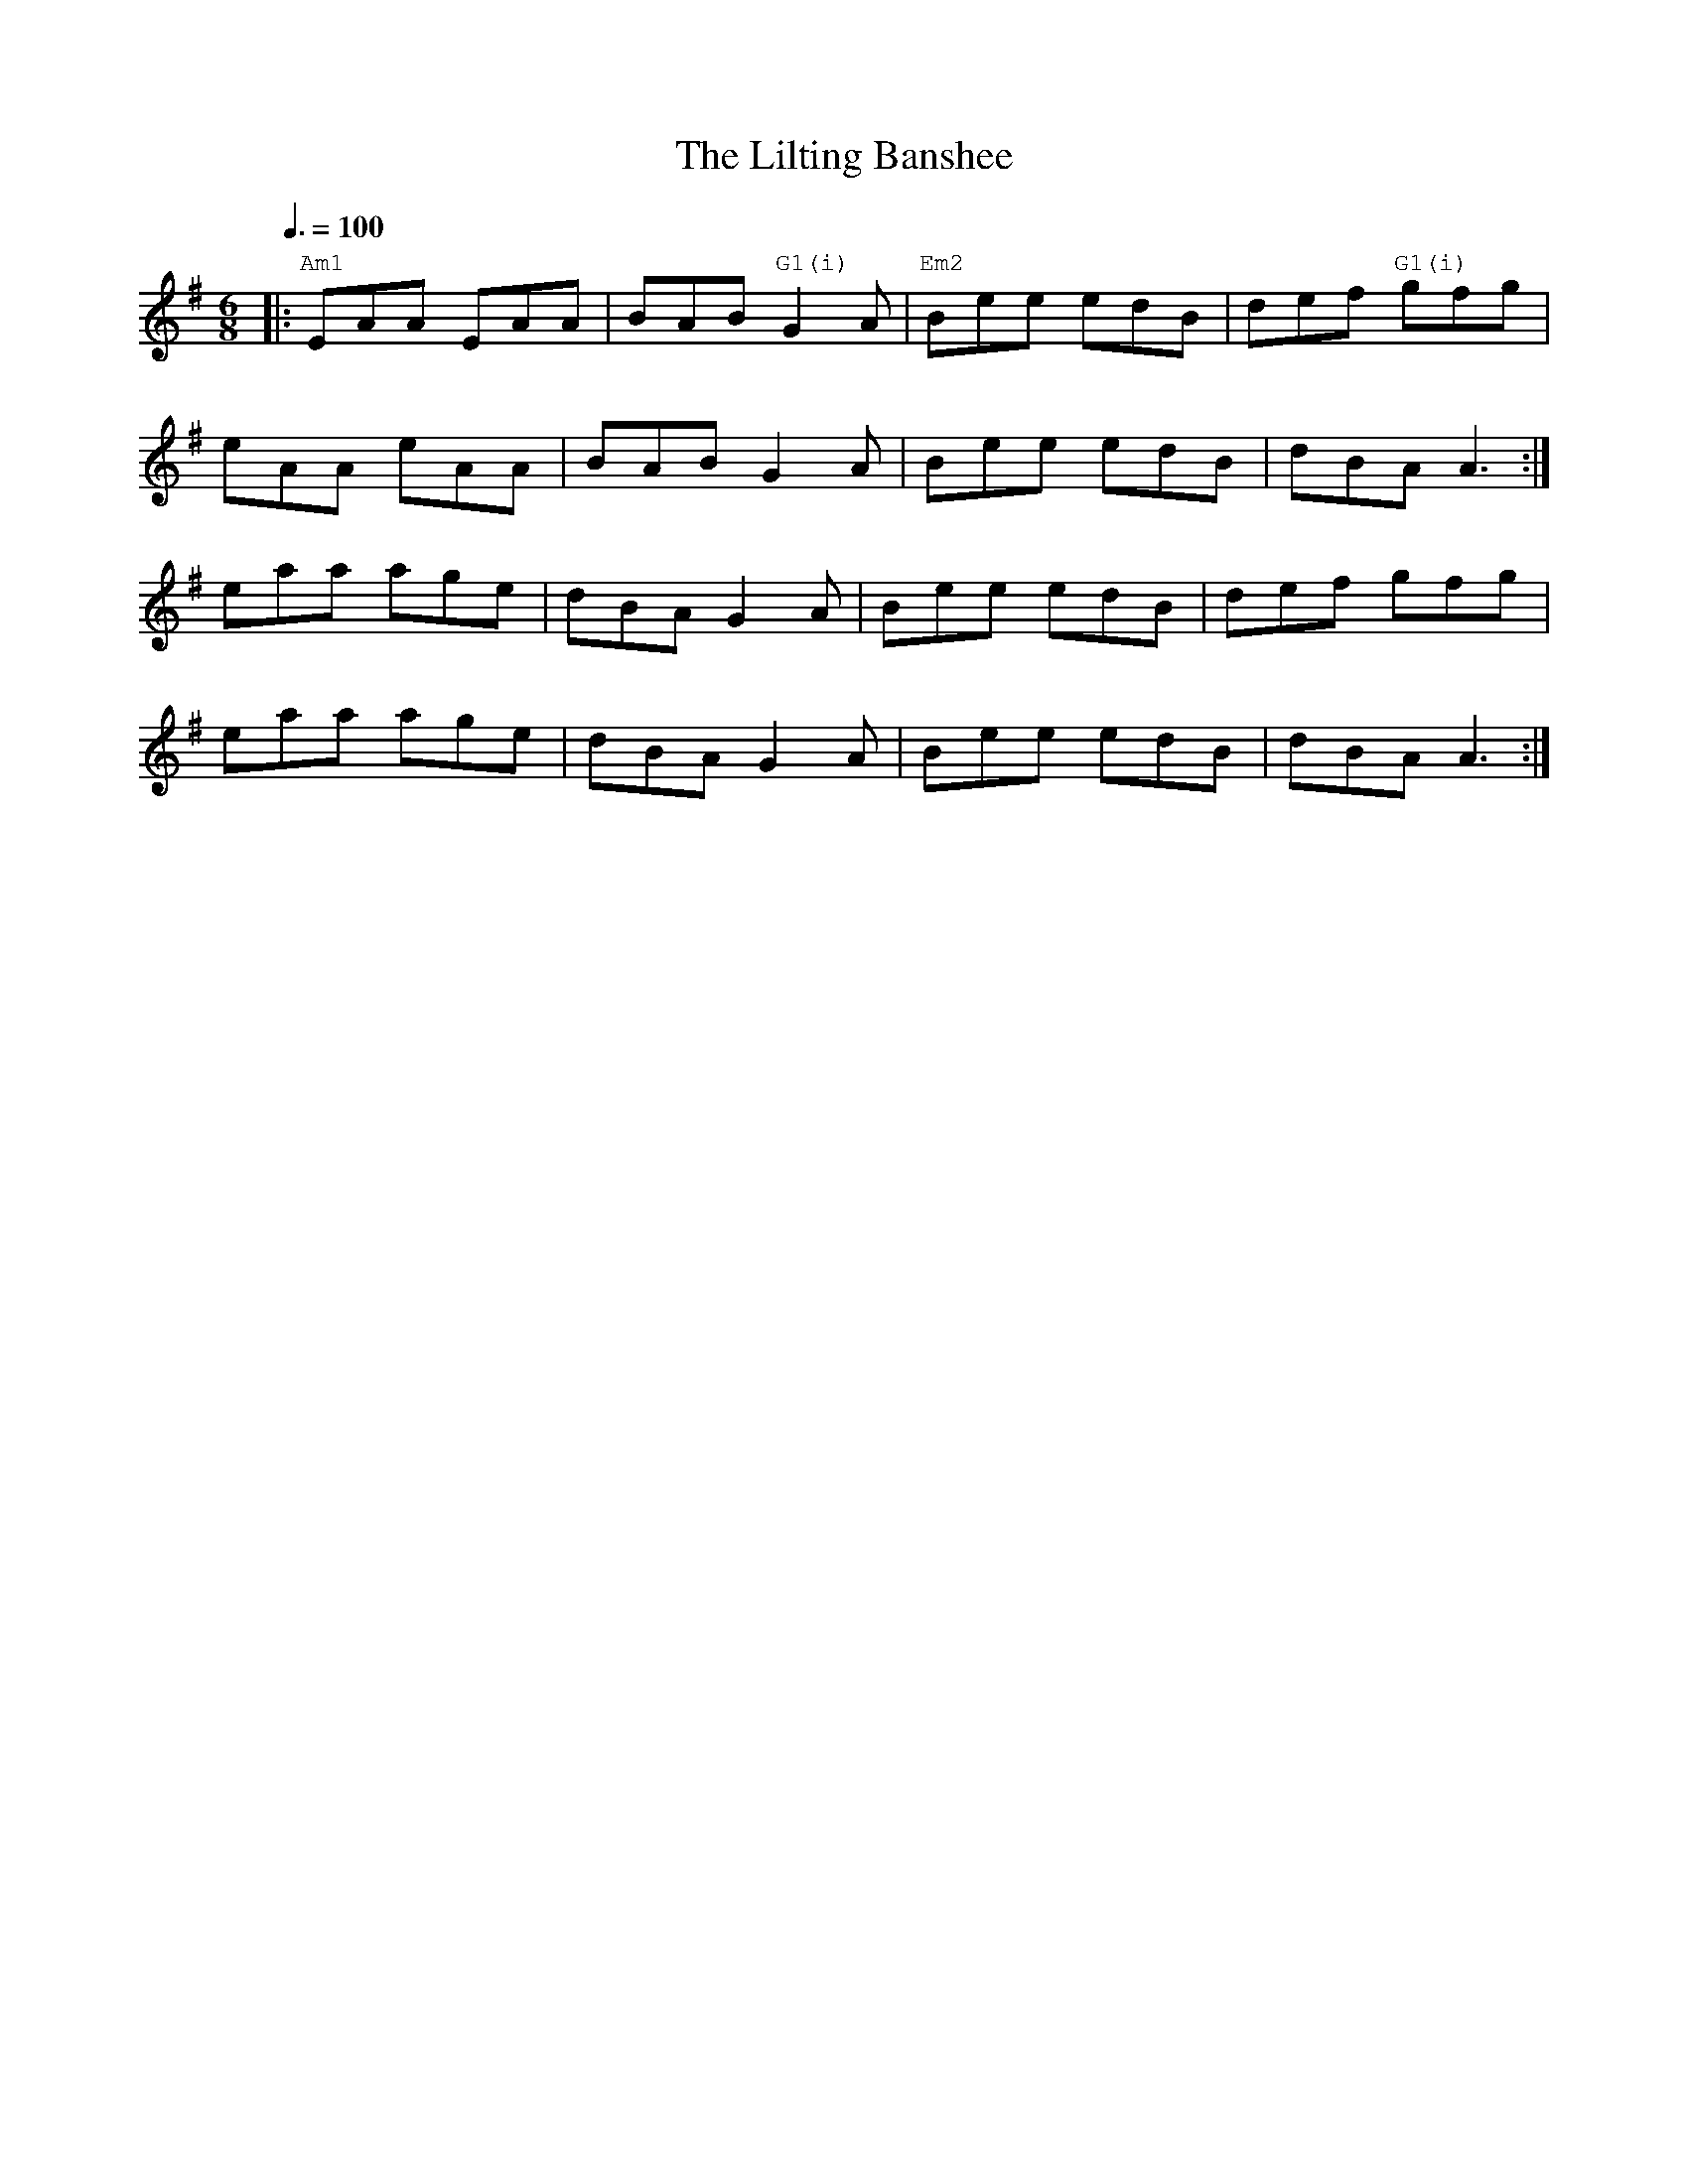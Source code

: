 %%vocalfont Courier
%%gchordfont Georgia
%%textfont Courier
%%wordsfont Courier
%%annotationfont Courier
X: 1
T: The Lilting Banshee
R: jig
M: 6/8
L: 1/8
K: Ador
Q: 3/8=100
R: Chord Shapes:
R: Am1: x02210
R: G1(i): 550000
R: Em2: 5x5000
R: C1: x32010
|:"Am1"EAA EAA|BAB "G1(i)"G2A|"Em2"Bee edB|def "G1(i)"gfg|
eAA eAA|BAB G2A|Bee edB|dBA A3:|
eaa age|dBA G2A|Bee edB|def gfg|
eaa age|dBA G2A|Bee edB|dBA A3:| 